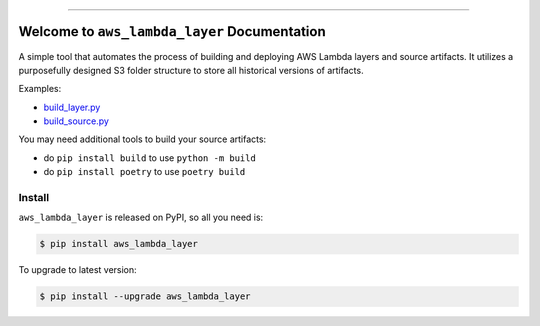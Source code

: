 
.. .. image:: https://readthedocs.org/projects/aws_lambda_layer/badge/?version=latest
    :target: https://aws_lambda_layer.readthedocs.io/index.html
    :alt: Documentation Status

.. .. image:: https://github.com/MacHu-GWU/aws_lambda_layer-project/workflows/CI/badge.svg
    :target: https://github.com/MacHu-GWU/aws_lambda_layer-project/actions?query=workflow:CI

.. .. image:: https://codecov.io/gh/MacHu-GWU/aws_lambda_layer-project/branch/main/graph/badge.svg
    :target: https://codecov.io/gh/MacHu-GWU/aws_lambda_layer-project

.. image:: https://img.shields.io/pypi/v/aws_lambda_layer.svg
    :target: https://pypi.python.org/pypi/aws_lambda_layer

.. image:: https://img.shields.io/pypi/l/aws_lambda_layer.svg
    :target: https://pypi.python.org/pypi/aws_lambda_layer

.. image:: https://img.shields.io/pypi/pyversions/aws_lambda_layer.svg
    :target: https://pypi.python.org/pypi/aws_lambda_layer

.. image:: https://img.shields.io/badge/Release_History!--None.svg?style=social
    :target: https://github.com/MacHu-GWU/aws_lambda_layer-project/blob/main/release-history.rst

.. image:: https://img.shields.io/badge/STAR_Me_on_GitHub!--None.svg?style=social
    :target: https://github.com/MacHu-GWU/aws_lambda_layer-project

------

.. .. image:: https://img.shields.io/badge/Link-Document-blue.svg
    :target: https://aws_lambda_layer.readthedocs.io/index.html

.. .. image:: https://img.shields.io/badge/Link-API-blue.svg
    :target: https://aws_lambda_layer.readthedocs.io/py-modindex.html

.. .. image:: https://img.shields.io/badge/Link-Source_Code-blue.svg
    :target: https://aws_lambda_layer.readthedocs.io/py-modindex.html

.. .. image:: https://img.shields.io/badge/Link-Install-blue.svg
    :target: `install`_

.. image:: https://img.shields.io/badge/Link-GitHub-blue.svg
    :target: https://github.com/MacHu-GWU/aws_lambda_layer-project

.. image:: https://img.shields.io/badge/Link-Submit_Issue-blue.svg
    :target: https://github.com/MacHu-GWU/aws_lambda_layer-project/issues

.. image:: https://img.shields.io/badge/Link-Request_Feature-blue.svg
    :target: https://github.com/MacHu-GWU/aws_lambda_layer-project/issues

.. image:: https://img.shields.io/badge/Link-Download-blue.svg
    :target: https://pypi.org/pypi/aws_lambda_layer#files


Welcome to ``aws_lambda_layer`` Documentation
==============================================================================
A simple tool that automates the process of building and deploying AWS Lambda layers and source artifacts. It utilizes a purposefully designed S3 folder structure to store all historical versions of artifacts.

Examples:

- `build_layer.py <./example/build_layer.py>`_
- `build_source.py <./example/build_source.py>`_

You may need additional tools to build your source artifacts:

- do ``pip install build`` to use ``python -m build``
- do ``pip install poetry`` to use ``poetry build``


.. _install:

Install
------------------------------------------------------------------------------

``aws_lambda_layer`` is released on PyPI, so all you need is:

.. code-block:: console

    $ pip install aws_lambda_layer

To upgrade to latest version:

.. code-block:: console

    $ pip install --upgrade aws_lambda_layer
